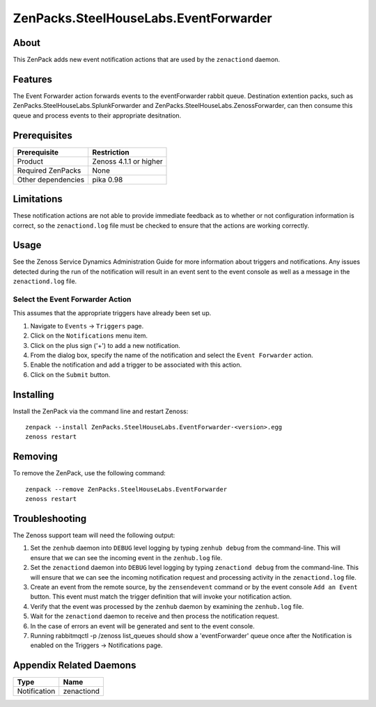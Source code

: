 ===============================================================================
ZenPacks.SteelHouseLabs.EventForwarder
===============================================================================


About
-------------------------------------------------------------------------------
This ZenPack adds new event notification actions that are used by the
``zenactiond`` daemon.


Features
-------------------------------------------------------------------------------

The Event Forwarder action forwards events to the eventForwarder rabbit queue. Destination extention packs, such as ZenPacks.SteelHouseLabs.SplunkForwarder and ZenPacks.SteelHouseLabs.ZenossForwarder, can then consume this queue and process events to their appropriate desitnation.


Prerequisites
-------------------------------------------------------------------------------

==================  =========================================================
Prerequisite        Restriction
==================  =========================================================
Product             Zenoss 4.1.1 or higher
Required ZenPacks   None
Other dependencies  pika 0.98
==================  =========================================================


Limitations
-------------------------------------------------------------------------------
These notification actions are not able to provide immediate feedback as to
whether or not configuration information is correct, so the ``zenactiond.log``
file must be checked to ensure that the actions are working correctly.


Usage
-------------------------------------------------------------------------------
See the Zenoss Service Dynamics Administration Guide for more information about
triggers and notifications. Any issues detected during the run of the
notification will result in an event sent to the event console as well as a
message in the ``zenactiond.log`` file.


Select the Event Forwarder Action
~~~~~~~~~~~~~~~~~~~~~~~~~~~~~~~~~~~~~~~~~~~~~~~~~~~~~~~~~~~~~~~~~~~~~~~~~~~~~~~

This assumes that the appropriate triggers have already been set up.

1. Navigate to ``Events`` -> ``Triggers`` page.

2. Click on the ``Notifications`` menu item.

3. Click on the plus sign ('+') to add a new notification.

4. From the dialog box, specify the name of the notification and select the
   ``Event Forwarder`` action.

5. Enable the notification and add a trigger to be associated with this action.

6. Click on the ``Submit`` button.


Installing
-------------------------------------------------------------------------------

Install the ZenPack via the command line and restart Zenoss::

    zenpack --install ZenPacks.SteelHouseLabs.EventForwarder-<version>.egg
    zenoss restart


Removing
-------------------------------------------------------------------------------

To remove the ZenPack, use the following command::

    zenpack --remove ZenPacks.SteelHouseLabs.EventForwarder
    zenoss restart


Troubleshooting
-------------------------------------------------------------------------------

The Zenoss support team will need the following output:

1. Set the ``zenhub`` daemon into ``DEBUG`` level logging by typing
   ``zenhub debug`` from the command-line. This will ensure that we can see the
   incoming event in the ``zenhub.log`` file.

2. Set the ``zenactiond`` daemon into ``DEBUG`` level logging by typing
   ``zenactiond debug`` from the command-line. This will ensure that we can see
   the incoming notification request and processing activity in the
   ``zenactiond.log`` file.

3. Create an event from the remote source, by the ``zensendevent`` command or by
   the event console ``Add an Event`` button. This event must match the trigger
   definition that will invoke your notification action.

4. Verify that the event was processed by the ``zenhub`` daemon by examining the
   ``zenhub.log`` file.

5. Wait for the ``zenactiond`` daemon to receive and then process the
   notification request.

6. In the case of errors an event will be generated and sent to the event
   console.

7. Running rabbitmqctl -p /zenoss list_queues should show a 'eventForwarder' queue once after the Notification is enabled on the Triggers -> Notifications page.


Appendix Related Daemons
-------------------------------------------------------------------------------

============  ===============================================================
Type          Name
============  ===============================================================
Notification  zenactiond
============  ===============================================================
